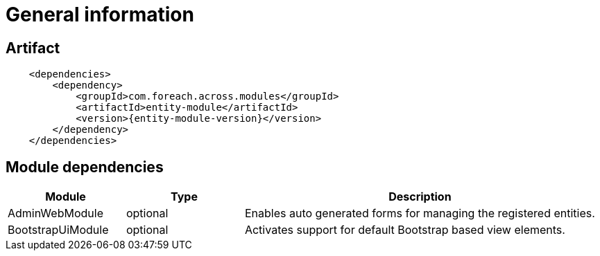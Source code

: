 = General information
:chapter-number: 0

[[module-artifact]]
== Artifact

```xml
    <dependencies>
        <dependency>
            <groupId>com.foreach.across.modules</groupId>
            <artifactId>entity-module</artifactId>
            <version>{entity-module-version}</version>
        </dependency>
    </dependencies>
```

[[module-dependencies]]
== Module dependencies

[cols="1,1,3",options="header"]
|===

| Module
| Type
| Description

| AdminWebModule
| optional
| Enables auto generated forms for managing the registered entities.

| BootstrapUiModule
| optional
| Activates support for default Bootstrap based view elements.

|===

//[[module-settings]]
//== Module settings
//
//[cols="1,3,1",options="header"]
//|===
//
//| Property
//| Description
//| Default
//
//
//|===